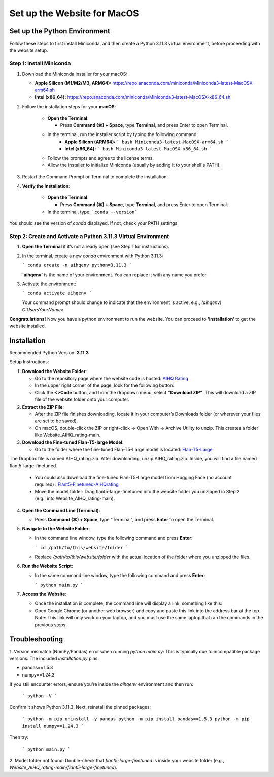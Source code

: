 Set up the Website for MacOS
============================

Set up the Python Environment
-----------------------------

Follow these steps to first install Miniconda, and then create a Python 3.11.3 virtual environment, before proceeding with the website setup.

Step 1: Install Miniconda
~~~~~~~~~~~~~~~~~~~~~~~~~

1. Download the Miniconda installer for your macOS:

   - **Apple Silicon (M1/M2/M3, ARM64):**  
     https://repo.anaconda.com/miniconda/Miniconda3-latest-MacOSX-arm64.sh
   - **Intel (x86_64):**  
     https://repo.anaconda.com/miniconda/Miniconda3-latest-MacOSX-x86_64.sh

2. Follow the installation steps for your **macOS**:

     - **Open the Terminal**:

       - Press **Command (⌘) + Space**, type **Terminal**, and press Enter to open Terminal.

     - In the terminal, run the installer script by typing the following command:  
        - **Apple Silicon (ARM64):**
          ```
          bash Miniconda3-latest-MacOSX-arm64.sh
          ```
        - **Intel (x86_64):**
          ```
          bash Miniconda3-latest-MacOSX-x86_64.sh
          ```

     - Follow the prompts and agree to the license terms.
     - Allow the installer to initialize Miniconda (usually by adding it to your shell's PATH).

3. Restart the Command Prompt or Terminal to complete the installation.

4. **Verify the Installation**:

      - **Open the Terminal**:
   
        - Press **Command (⌘) + Space**, type **Terminal**, and press Enter to open Terminal.
   
      - In the terminal, type:
        ```conda --version```

You should see the version of `conda` displayed. If not, check your PATH settings.


Step 2: Create and Activate a Python 3.11.3 Virtual Environment
~~~~~~~~~~~~~~~~~~~~~~~~~~~~~~~~~~~~~~~~~~~~~~~~~~~~~~~~~~~~~~~

1. **Open the Terminal** if it’s not already open (see Step 1 for instructions).

2. In the terminal, create a new `conda` environment with Python 3.11.3:
   
   ```
   conda create -n aihqenv python=3.11.3
   ```

   **`aihqenv`** is the name of your environment. You can replace it with any name you prefer.

3. Activate the environment:
   
   ```
   conda activate aihqenv
   ```

   Your command prompt should change to indicate that the environment is active, e.g., `(aihqenv) C:\Users\YourName>`.

**Congratulations!** Now you have a python environment to run the website. You can proceed to **'installation'** to get the website installed. 


Installation
-----------------------------

Recommended Python Version: **3.11.3**

Setup Instructions:

1. **Download the Website Folder**:

   - Go to the repository page where the website code is hosted: `AIHQ Rating <https://github.com/lyulouisa/Website_AIHQ_rating.git>`__

   - In the upper right corner of the page, look for the following button:

     .. raw:: html

        <span style="background-color:#d4edda; padding: 4px; font-weight: bold;">&lt;&gt;Code</span>

   - Click the **<>Code** button, and from the dropdown menu, select **"Download ZIP"**. This will download a ZIP file of the website folder onto your computer.

2. **Extract the ZIP File**:

   - After the ZIP file finishes downloading, locate it in your computer’s Downloads folder (or wherever your files are set to be saved).
   - On macOS, double-click the ZIP or right-click → Open With → Archive Utility to unzip. This creates a folder like Website_AIHQ_rating-main.

3. **Download the Fine-tuned Flan-T5-large Model**:

   - Go to the folder where the fine-tuned Flan-T5-Large model is located: `Flan-T5-Large <https://www.dropbox.com/scl/fi/8knvlq83r9j031axqiqq7/AIHQ_rating.zip?rlkey=y67szv1n77j0y2qfi7a2q7n3q&e=1&st=2s9qaj9g&dl=0>`__
The Dropbox file is named AIHQ_rating.zip. After downloading, unzip AIHQ_rating.zip. Inside, you will find a file named flant5-large-finetuned.

   - You could also download the fine-tuned Flan-T5-Large model from Hugging Face (no account required) : `Flant5-Finetuned-AIHQrating <https://huggingface.co/lyulouisaa/flant5-finetuned-aihqrating>`__
   - Move the model folder: Drag flant5-large-finetuned into the website folder you unzipped in Step 2 (e.g., into Website_AIHQ_rating-main).

4. **Open the Command Line (Terminal)**:

   - Press **Command (⌘) + Space**, type "Terminal", and press **Enter** to open the Terminal.

5. **Navigate to the Website Folder**:

   - In the command line window, type the following command and press **Enter**:
   
     ```
     cd /path/to/this/website/folder
     ```

   - Replace `/path/to/this/website/folder` with the actual location of the folder where you unzipped the files.

6. **Run the Website Script**:

   - In the same command line window, type the following command and press **Enter**:
   
     ```
     python main.py
     ```

7. **Access the Website**:

   - Once the installation is complete, the command line will display a link, something like this:

     .. raw:: html

        <div style="text-align: center;">
            <a href="http://127.0.0.1:5005" style="color: red; text-decoration: underline; font-style: normal;">http://127.0.0.1:5005</a>
        </div>

   - Open Google Chrome (or another web browser) and copy and paste this link into the address bar at the top. Note: This link will only work on your laptop, and you must use the same laptop that ran the commands in the previous steps.


Troubleshooting
---------------

1. Version mismatch (NumPy/Pandas) error when running `python main.py`:
This is typically due to incompatible package versions. The included `installation.py` pins:

- pandas==1.5.3
- numpy==1.24.3

If you still encounter errors, ensure you’re inside the `aihqenv` environment and then run:

     ```
     python -V
     ```

Confirm it shows Python 3.11.3. Next, reinstall the pinned packages:

     ```
     python -m pip uninstall -y pandas
     python -m pip install pandas==1.5.3
     python -m pip install numpy==1.24.3
     ```
Then try:

     ```
     python main.py
     ```

2. Model folder not found:
Double-check that `flant5-large-finetuned` is inside your website folder (e.g., `Website_AIHQ_rating-main/flant5-large-finetuned`).
